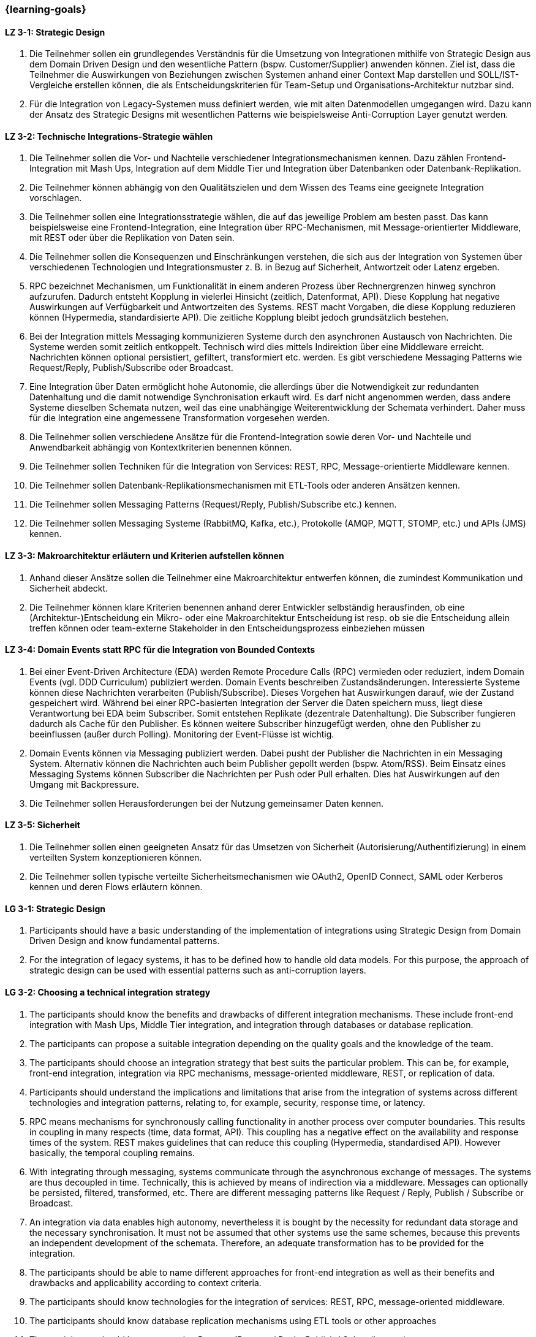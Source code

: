 === {learning-goals}

// tag::DE[]
[[LZ-3-1]]
==== LZ 3-1: Strategic Design

1. Die Teilnehmer sollen ein grundlegendes Verständnis für die Umsetzung von Integrationen mithilfe von Strategic Design aus dem Domain Driven Design und den wesentliche Pattern (bspw. Customer/Supplier) anwenden können. Ziel ist, dass die Teilnehmer die Auswirkungen von Beziehungen zwischen Systemen anhand einer Context Map darstellen und SOLL/IST-Vergleiche erstellen können, die als Entscheidungskriterien für Team-Setup und Organisations-Architektur nutzbar sind.
2. Für die Integration von Legacy-Systemen muss definiert werden, wie mit alten Datenmodellen umgegangen wird. Dazu kann der Ansatz des Strategic Designs mit wesentlichen Patterns wie beispielsweise Anti-Corruption Layer genutzt werden.



[[LZ-3-2]]
==== LZ 3-2: Technische Integrations-Strategie wählen

. Die Teilnehmer sollen die Vor- und Nachteile verschiedener Integrationsmechanismen kennen. Dazu zählen Frontend-Integration mit Mash Ups, Integration auf dem Middle Tier und Integration über Datenbanken oder Datenbank-Replikation.
. Die Teilnehmer können abhängig von den Qualitätszielen und dem Wissen des Teams eine geeignete Integration vorschlagen.
. Die Teilnehmer sollen eine Integrationsstrategie wählen, die auf das jeweilige Problem am besten passt. Das kann beispielsweise eine Frontend-Integration, eine Integration über RPC-Mechanismen, mit Message-orientierter Middleware, mit REST oder über die Replikation von Daten sein.
. Die Teilnehmer sollen die Konsequenzen und Einschränkungen verstehen, die sich aus der Integration von Systemen über verschiedenen Technologien und Integrationsmuster z. B. in Bezug auf Sicherheit, Antwortzeit oder Latenz ergeben.
. RPC bezeichnet Mechanismen, um Funktionalität in einem anderen Prozess über Rechnergrenzen hinweg synchron aufzurufen. Dadurch entsteht Kopplung in vielerlei Hinsicht (zeitlich, Datenformat, API). Diese Kopplung hat negative Auswirkungen auf Verfügbarkeit und Antwortzeiten des Systems. REST macht Vorgaben, die diese Kopplung reduzieren können (Hypermedia, standardisierte API). Die zeitliche Kopplung bleibt jedoch grundsätzlich bestehen.
. Bei der Integration mittels Messaging kommunizieren Systeme durch den asynchronen Austausch von Nachrichten. Die Systeme werden somit zeitlich entkoppelt. Technisch wird dies mittels Indirektion über eine Middleware erreicht. Nachrichten können optional persistiert, gefiltert, transformiert etc. werden. Es gibt verschiedene Messaging Patterns wie Request/Reply, Publish/Subscribe oder Broadcast.
. Eine Integration über Daten ermöglicht hohe Autonomie, die allerdings über die Notwendigkeit zur redundanten Datenhaltung und die damit notwendige Synchronisation erkauft wird. Es darf nicht angenommen werden, dass andere Systeme dieselben Schemata nutzen, weil das eine unabhängige Weiterentwicklung der Schemata verhindert. Daher muss für die Integration eine angemessene Transformation vorgesehen werden.
. Die Teilnehmer sollen verschiedene Ansätze für die Frontend-Integration sowie deren Vor- und Nachteile und Anwendbarkeit abhängig von Kontextkriterien benennen können.
. Die Teilnehmer sollen Techniken für die Integration von Services: REST, RPC, Message-orientierte Middleware kennen.
. Die Teilnehmer sollen Datenbank-Replikationsmechanismen mit ETL-Tools oder anderen Ansätzen kennen.
. Die Teilnehmer sollen Messaging Patterns (Request/Reply, Publish/Subscribe etc.) kennen.
. Die Teilnehmer sollen Messaging Systeme (RabbitMQ, Kafka, etc.), Protokolle (AMQP, MQTT, STOMP, etc.) und APIs (JMS) kennen.

[[LZ-3-3]]
==== LZ 3-3: Makroarchitektur erläutern und Kriterien aufstellen können

. Anhand dieser Ansätze sollen die Teilnehmer eine Makroarchitektur entwerfen können, die zumindest Kommunikation und Sicherheit abdeckt.
. Die Teilnehmer können klare Kriterien benennen anhand derer Entwickler selbständig herausfinden, ob eine (Architektur-)Entscheidung ein Mikro- oder eine Makroarchitektur Entscheidung ist resp. ob sie die Entscheidung allein treffen können oder team-externe Stakeholder in den Entscheidungsprozess einbeziehen müssen


[[LZ-3-4]]
==== LZ 3-4: Domain Events statt RPC für die Integration von Bounded Contexts

. Bei einer Event-Driven Architecture (EDA) werden Remote Procedure Calls (RPC) vermieden oder reduziert, indem Domain Events (vgl. DDD Curriculum) publiziert werden. Domain Events beschreiben Zustandsänderungen. Interessierte Systeme können diese Nachrichten verarbeiten (Publish/Subscribe). Dieses Vorgehen hat Auswirkungen darauf, wie der Zustand gespeichert wird. Während bei einer RPC-basierten Integration der Server die Daten speichern muss, liegt diese Verantwortung bei EDA beim Subscriber. Somit entstehen Replikate (dezentrale Datenhaltung). Die Subscriber fungieren dadurch als Cache für den Publisher. Es können weitere Subscriber hinzugefügt werden, ohne den Publisher zu beeinflussen (außer durch Polling). Monitoring der Event-Flüsse ist wichtig.
. Domain Events können via Messaging publiziert werden. Dabei pusht der Publisher die Nachrichten in ein Messaging System. Alternativ können die Nachrichten auch beim Publisher gepollt werden (bspw. Atom/RSS). Beim Einsatz eines Messaging Systems können Subscriber die Nachrichten per Push oder Pull erhalten. Dies hat Auswirkungen auf den Umgang mit Backpressure.
. Die Teilnehmer sollen Herausforderungen bei der Nutzung gemeinsamer Daten kennen.



[[LZ-3-5]]
==== LZ 3-5: Sicherheit

. Die Teilnehmer sollen einen geeigneten Ansatz für das Umsetzen von Sicherheit (Autorisierung/Authentifizierung) in einem verteilten System konzeptionieren können.
. Die Teilnehmer sollen typische verteilte Sicherheitsmechanismen wie OAuth2, OpenID Connect, SAML oder Kerberos kennen und deren Flows erläutern können.

// end::DE[]

// tag::EN[]
[[LG-3-1]]
==== LG 3-1: Strategic Design

1. Participants should have a basic understanding of the
   implementation of integrations using Strategic Design from Domain
   Driven Design and know fundamental patterns.

2. For the integration of legacy systems, it has to be defined how to
   handle old data models. For this purpose, the approach of strategic
   design can be used with essential patterns such as anti-corruption
   layers.


[[LG-3-2]]
==== LG 3-2: Choosing a technical integration strategy

. The participants should know the benefits and drawbacks of different
  integration mechanisms. These include front-end integration with
  Mash Ups, Middle Tier integration, and integration through databases
  or database replication.

. The participants can propose a suitable integration depending on the
  quality goals and the knowledge of the team.

. The participants should choose an integration strategy that best
  suits the particular problem. This can be, for example, front-end
  integration, integration via RPC mechanisms, message-oriented
  middleware, REST, or replication of data.

. Participants should understand the implications and limitations that
  arise from the integration of systems across different technologies
  and integration patterns, relating to, for example, security,
  response time, or latency.

. RPC means mechanisms for synchronously calling functionality in
  another process over computer boundaries. This results in coupling
  in many respects (time, data format, API). This coupling has a
  negative effect on the availability and response times of the
  system. REST makes guidelines that can reduce this coupling
  (Hypermedia, standardised API). However basically, the temporal
  coupling remains.

. With integrating through messaging, systems communicate through the
  asynchronous exchange of messages. The systems are thus decoupled in
  time. Technically, this is achieved by means of indirection via a
  middleware. Messages can optionally be persisted, filtered,
  transformed, etc. There are different messaging patterns like
  Request / Reply, Publish / Subscribe or Broadcast.

. An integration via data enables high autonomy, nevertheless it is
  bought by the necessity for redundant data storage and the necessary
  synchronisation. It must not be assumed that other systems use the
  same schemes, because this prevents an independent development of
  the schemata. Therefore, an adequate transformation has to be
  provided for the integration.

. The participants should be able to name different approaches for
  front-end integration as well as their benefits and drawbacks and
  applicability according to context criteria.

. The participants should know technologies for the integration of
  services: REST, RPC, message-oriented middleware.

. The participants should know database replication mechanisms using
  ETL tools or other approaches

. The participants should know messaging Patterns (Request / Reply,
  Publish / Subscribe, etc.).

. The participants should know messaging systems (RabbitMQ, Kafka
  etc.), protocols (AMQP, MQTT, STOMP etc.) and APIs (JMS).

[[LG-3-3]]
==== LG 3-3: Explain macro architecture und formulate criteria

. Based on these approaches, participants should be able to design a
  macro architecture that covers at least communication and security.

. The participants can name clear criteria developers can use
  independently to determine if an (architecture) decision is a
  decision about micro architecture or macro architecture, if they can
  make that decision on their own or if they need to involve external
  stakeholders in the decision process.

[[LG-3-4]]
==== LG 3-4: Domain events instead of RPC for integrating bounded contexts

. In an event-driven architecture (EDA), RPC is avoided or reduced by
  publishing domain events. Domain events describe state
  changes. Interested systems can process these messages (Publish /
  Subscribe). This procedure affects how the state is stored. While,
  in an RPC-based integration the server has to store the data, with
  EDA this is the responsibility of the subscriber. Thus, replicas
  arise (decentralised data storage). Thereby, the subscribers act as
  a cache for the publisher. Additional subscribers can be added
  without affecting the publisher (except by polling). Monitoring of
  the event flows is important.

. Domain events can be published via messaging. The publisher pushes
  the messages into a messaging system. Alternatively, the messages
  can be polled from the publisher (e. g., Atom / RSS). When using a
  messaging system, subscribers can receive the messages by push or
  pull. This has implications for dealing with backpressure.


. The participants should know challenges of the usage of shared data.

[[LG-3-5]]
==== LG 3-5: Security

. Participants should be able to design a suitable approach for
  implementing security (authorisation / authentication) in a
  distributed system.

. The participants should know typical distributed security mechanisms
  such as OAuth or Kerberos

// end::EN[]


